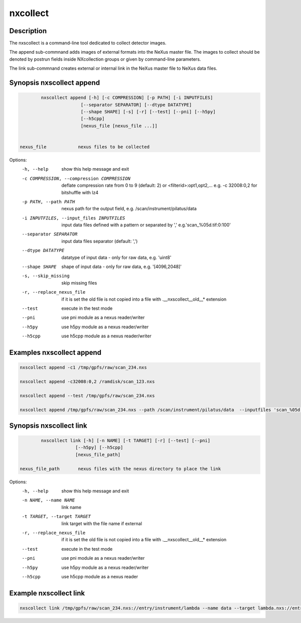 =========
nxcollect
=========

Description
-----------

The nxscollect is  a command-line tool dedicated to collect detector images.


The append sub-commnand adds images of external formats into the NeXus master file.
The images to collect should be denoted by postrun fields inside NXcollection groups or given by command-line parameters.

The link sub-commnand creates external or internal link in the NeXus master file to NeXus data files.


Synopsis nxscollect append
--------------------------

.. code:: bash

          nxscollect append [-h] [-c COMPRESSION] [-p PATH] [-i INPUTFILES]
                         [--separator SEPARATOR] [--dtype DATATYPE]
                         [--shape SHAPE] [-s] [-r] [--test] [--pni] [--h5py]
                         [--h5cpp]
                         [nexus_file [nexus_file ...]]


  nexus_file            nexus files to be collected

Options:
  -h, --help            show this help message and exit
  -c COMPRESSION, --compression COMPRESSION
                        deflate compression rate from 0 to 9 (default: 2) or
                        <filterid>:opt1,opt2,... e.g. -c 32008:0,2 for
                        bitshuffle with lz4
  -p PATH, --path PATH  nexus path for the output field, e.g.
                        /scan/instrument/pilatus/data
  -i INPUTFILES, --input_files INPUTFILES
                        input data files defined with a pattern or separated
                        by ',' e.g.'scan_%05d.tif:0:100'
  --separator SEPARATOR
                        input data files separator (default: ',')
  --dtype DATATYPE      datatype of input data - only for raw data, e.g.
                        'uint8'
  --shape SHAPE         shape of input data - only for raw data, e.g.
                        '[4096,2048]'
  -s, --skip_missing    skip missing files
  -r, --replace_nexus_file
                        if it is set the old file is not copied into a file
                        with .__nxscollect__old__* extension
  --test                execute in the test mode
  --pni                 use pni module as a nexus reader/writer
  --h5py                use h5py module as a nexus reader/writer
  --h5cpp               use h5cpp module as a nexus reader/writer

Examples nxscollect append
--------------------------

.. code:: bash

       nxscollect append -c1 /tmp/gpfs/raw/scan_234.nxs

       nxscollect append -c32008:0,2 /ramdisk/scan_123.nxs

       nxscollect append --test /tmp/gpfs/raw/scan_234.nxs

       nxscollect append /tmp/gpfs/raw/scan_234.nxs --path /scan/instrument/pilatus/data  --inputfiles 'scan_%05d.tif:0:100'
  

Synopsis nxscollect link
------------------------

.. code:: bash

          nxscollect link [-h] [-n NAME] [-t TARGET] [-r] [--test] [--pni]
                       [--h5py] [--h5cpp]
                       [nexus_file_path]

  nexus_file_path       nexus files with the nexus directory to place the link

Options:
  -h, --help            show this help message and exit
  -n NAME, --name NAME  link name
  -t TARGET, --target TARGET
                        link target with the file name if external
  -r, --replace_nexus_file
                        if it is set the old file is not copied into a file
                        with .__nxscollect__old__* extension
  --test                execute in the test mode
  --pni                 use pni module as a nexus reader/writer
  --h5py                use h5py module as a nexus reader/writer
  --h5cpp               use h5cpp module as a nexus reader

  

Example nxscollect link
-----------------------

.. code:: bash
       
       nxscollect link /tmp/gpfs/raw/scan_234.nxs://entry/instrument/lambda --name data --target lambda.nxs://entry/data/data
